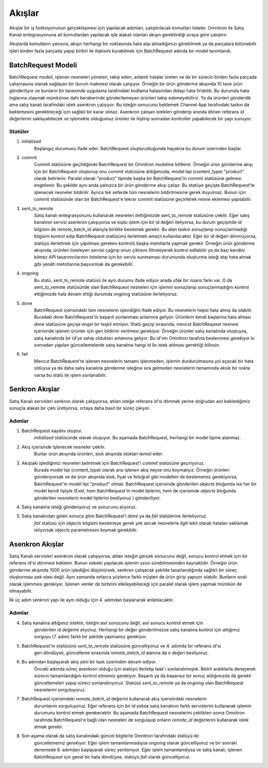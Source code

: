
Akışlar
================================================

Akışlar bir iş fonksiyonunun gerçekleşmesi için yapılacak adımları, çalıştırılacak komutları
listeler.
Omnitron ile Satış Kanalı entegrasyonuna ait komutlardan yapılacak işle alakalı olanları
akışın gerektirdiği sıraya göre çalıştırır.

Akışlarda komutların yanısıra, akışın herhangi bir noktasında hata alıp almadığımızı görebilmek
ya da parçalara bölünebilir işleri birden fazla parçada yapıp birbiri ile ilişkisini kurabilmek için
BatchRequest adında bir model tanımlandı.


BatchRequest Modeli
--------------------------

BatchRequest modeli, işlenen nesneleri yöneten, takip eden, anlamlı hatalar üreten ve de
bir sürecin birden fazla parçada çalışmasına olanak sağlayan bir durum makinesi olarak çalışıyor.
Örneğin bir ürün gönderme akışında 10 tane ürün gönderiliyor ve bunların bir tanesinde uygulama
tarafındaki kodlama hatasından dolayı hata fırlatıldı.
Bu durumda hata loglarına ulaşmak mümkünse dahi beraberinde gönderilemeyen ürünleri takip edemeyebiliriz.
Ya da ürünleri gönderdik ama satış kanalı tarafındaki istek asenkron çalışıyor.
Bu isteğin sonucunu beklemek Channel App tarafındaki taskın da beklemesini gerektireceği için
sağlıklı bir karar olmaz.
Asenkron çalışan istekleri gönderip anında dönen referans id değerlerini saklayabilecek ve işlemekte
olduğumuz ürünler ile iliştirip sonradan kontroller yapabilecek bir yapı sunuyor.

.. image:: images/batch_request_state_machine.png

Statüler
~~~~~~~~~~~~~~~~~~~

1. initialized
    Başlangıç durumunu ifade eder. BatchRequest oluşturulduğunda hayatına bu durum üzerinden başlar.
2. commit
    Commit statüsüne geçildiğinde BatchRequest bir Omnitron modeline kilitlenir.
    Örneğin ürün gönderme akışı için bir BatchRequest oluşturup onu commit statüsüne aldığımızda,
    model tipi (content_type) "product" olarak belirlenir.
    Paralel olarak "product" tipinde başka bir BatchRequest'in commit statüsüne gelmesi engellenir.
    Bu şekilde aynı anda yalnızca bir ürün gönderme akışı çalışır.
    Bu statüye geçişte BatchRequest'te işlenecek nesneler bildirilir.
    Ayrıca tek seferde tüm nesnelerin bildirilmesine gerek duyulmaz.
    Bunun için commit statüsünde olan bir BatchRequest'e tekrar commit statüsüne geçirilerek nesne
    eklemesi yapılabilir.
3. sent_to_remote
    Satış kanalı entegrasyonunu kullanarak nesneleri ilettiğimizde sent_to_remote statüsüne çekilir.
    Eğer satış kanalının servisi asenkron çalışıyorsa ve toplu işlem için bir id değeri iletiyorsa,
    bu durum geçişinde id bilgisini de remote_batch_id alanıyla birlikte beslemek gerekir.
    Bu alan taskın sonuçlanıp sonuçlanmadığı bilgisini kontrol edip BatchRequest statüsünü ilerletmek
    amaçlı kullanılacaktır.
    Eğer bir id değeri dönmüyorsa, statüyü ilerletmek için yapılması gereken kontrolü başka metotlarla
    yapmak gerekir.
    Örneğin ürün gönderme akışında, ürünleri listeleyen servisi çağırıp onun çıktısını
    filtreleyerek kontrol edilebilir ya da bazı kendini bilmez API tasarımcılarının listeleme
    için bir servis sunmaması durumunda oluşturma isteği atıp hata almak gibi yeraltı metotlarına
    başvurmak da gerekebilir.
4. ongoing
    Bu statü, sent_to_remote statüsü ile aynı durumu ifade ediyor arada ufak bir nüans farkı var.
    O da sent_to_remote statüsünde olan BatchRequest nesneleri için işlemin sonuçlanıp sonuçlanmadığını
    kontrol ettiğimizde hala devam ettiği durumda ongoing statüsüne ilerletiyoruz.
5. done
    BatchRequest içerisindeki tüm nesnelerin işlendiğini ifade ediyor.
    Bu nesnelerin hepsi hata almış da olabilir.
    Buradaki `done` BatchRequest'in başarılı sonlanması anlamına geliyor.
    Ürünlerin kendi başlarına hata alması `done` statüsüne geçişe engel bir teşkil etmiyor.
    Statü geçişi sırasında, mevcut BatchRequest nesnesi içerisinde işlenen ürünler için geri bildirim
    verilmesi gerekiyor.
    Örneğin ürünler satış kanalında oluştuysa, satış kanalında bir id'ye sahip oldukları anlamına geliyor.
    Bu id'nin Omnitron tarafına beslenmesi gerekiyor ki sonradan yapılan güncellemelerde satış kanalına
    hangi id ile istek atılması gerektiği bilinsin.
6. fail
    Mevcut BatchRequest'te işlenen nesnelerin tamamı işlenmeden, işlemin durdurulmasına yol açacak bir
    hata olduysa ya da daha satış kanalına gönderme isteğine sıra gelmeden nesnelerin tamamında
    eksik bir nokta varsa bu statü ile işlem sonlanabilir.

Senkron Akışlar
-----------------------------------
.. image:: images/sync.png

Satış Kanalı servisleri senkron olarak çalışıyorsa, atılan isteğe referans id'si dönmek yerine doğrudan
asıl beklediğimiz sonuçla alakalı bir çıktı üretiyorsa, ortaya daha basit bir süreç çıkıyor.

Adımlar
~~~~~~~~~~
1. BatchRequest kaydını oluştur.
    `initialized` statüsünde olarak oluşuyor.
    Bu aşamada BatchRequest, herhangi bir model tipine atanmaz.
2. Akış içerisinde işlenecek nesneler çekilir.
    Bunlar ürün akışında ürünleri, stok akışında stokları temsil eder.
3. Akıştaki işlediğimiz nesneleri belirtmek için BatchRequest'i `commit` statüsüne geçiriyoruz.
    Burada model tipi (content_type) olarak ana işlenen akış neyse onu koymalıyız.
    Örneğin ürünleri gönderiyorsak ve de ürün akışında stok, fiyat ve fotoğraf gibi modelleri de
    beslememiz gerekiyorsa, BatchRequest'in model tipi "product" olmalı.
    BatchRequest içerisinde gönderilen `objects` bloğunda ise her bir model kendi tipiyle
    (Evet, hem BatchRequest'in model tiplerini,  hem de içerisinde `objects` bloğunda
    gönderilen nesnelerin model tiplerini besliyoruz.) gönderiliyor.
4. Satış kanalına isteği gönderiyoruz ve sonucunu alıyoruz.
5. Satış kanalından gelen sonuca göre BatchRequest'i `done` ya da `fail` statülerine ilerletiyoruz.
    `fail` statüsü için `objects` bilgisini beslemeye gerek yok ancak nesnelerle ilgili tekil olarak
    hataları saklamak istiyorsak `objects` parametresini koymak gereklidir.


Asenkron Akışlar
------------------------------
Satış Kanalı servisleri asenkron olarak çalışıyorsa, atılan isteğin gerçek sonucunu değil,
sonucu kontrol etmek için bir referans id'si dönmesi beklenir.
Bunun sebebi yapılacak işlemin uzun sürebilmesinden kaynaklıdır.
Örneğin ürün gönderme akışında 1000 ürün işlediğini düşünürsek, senkron çalışacak şekilde
tasarlandığında sağlıklı bir süreç oluşturması pek olası değil.
Aynı zamanda onlarca yüzlerce farklı müşteri de ürün girişi yapıyor olabilir.
Bunların sıralı olarak işlenmesi gerekiyor.
İşlenen veriler de birbirini etkileyebileceği için paralel olarak işlem yapmak mümkün de olmayabilir.

İlk üç adım senkron yapı ile aynı olduğu için 4. adımdan başlanarak anlatılacaktır.

Adımlar
~~~~~~~~~~
4. Satış kanalına attığımız istekte, isteğin asıl sonucunu değil, asıl sonucu kontrol etmek için
    gönderilen id değerini alıyoruz.
    Herhangi bir değer gönderilmezse satış kanalına kontrol için attığımız sorguyu (7. adım)
    farklı bir şekilde yapmamız gerekiyor.

5. BatchRequest'in statüsünü `sent_to_remote` statüsüne güncelliyoruz ve 4. adımda bir referans id'si
    geri döndüyse, güncelleme sırasında `remote_batch_id` alanına da o değeri besliyoruz.

6. Bu adımdan başlayarak akış yeni bir task üzerinden devam ediyor.
    Önceki adımda süreç asenkron olduğu için statüyü ilerletip task'ı sonlandırmıştık.
    Belirli aralıklarla deneyerek sürecin tamamlandığını kontrol etmemiz gerekiyor.
    Başarılı ya da başarısız bir sonuç aldığımızda da gerekli güncellemeleri yapıp süreci sonlandırıyoruz.
    Statüsü `sent_to_remote` ya da `ongoing` olan BatchRequest nesnelerini sorguluyoruz.

7. BatchRequest içerisindeki `remote_batch_id` değerini kullanarak akış içerisindeki nesnelerin
    durumlarını sorguluyoruz.
    Eğer referans için bir id yoksa satış kanalının farklı servislerini kullanarak işlemin durumunu
    kontrol etmek gerekecektir.
    Bu aşamada BatchRequest nesnelerini çektikten sonra Omnitron tarafında BatchRequest'e bağlı
    olan nesneleri de sorgulayıp onların `remote_id` değerlerini kullanarak istek atmak gerekir.

8. Son aşama olarak da satış kanalındaki güncel bilgilerle Omnitron tarafındaki statüyü de
    güncellememiz gerekiyor.
    Eğer işlem tamamlanmadıysa `ongoing` olarak güncelliyoruz ve bir sonraki denemede 6. adımdan başlayarak
    süreç yenileniyor.
    Eğer işlem tamamlandıysa ve satış kanalı, işlenen BatchRequest için genel bir hata döndüyse,
    statüyü `fail` olarak güncelliyoruz.


.. image:: images/async.png

